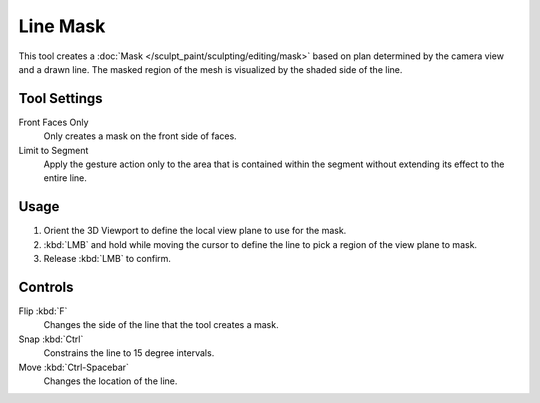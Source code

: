 
*********
Line Mask
*********

.. reference::

   :Mode:      Sculpt Mode
   :Tool:      :menuselection:`Toolbar --> Line Mask`

This tool creates a :doc:`Mask </sculpt_paint/sculpting/editing/mask>`
based on plan determined by the camera view and a drawn line.
The masked region of the mesh is visualized by the shaded side of the line.


Tool Settings
=============

Front Faces Only
   Only creates a mask on the front side of faces.

Limit to Segment
   Apply the gesture action only to the area that is contained within
   the segment without extending its effect to the entire line.


Usage
=====

#. Orient the 3D Viewport to define the local view plane to use for the mask.
#. :kbd:`LMB` and hold while moving the cursor to define the line to pick a region of the view plane to mask.
#. Release :kbd:`LMB` to confirm.


Controls
========

Flip :kbd:`F`
   Changes the side of the line that the tool creates a mask.
Snap :kbd:`Ctrl`
   Constrains the line to 15 degree intervals.
Move :kbd:`Ctrl-Spacebar`
   Changes the location of the line.
